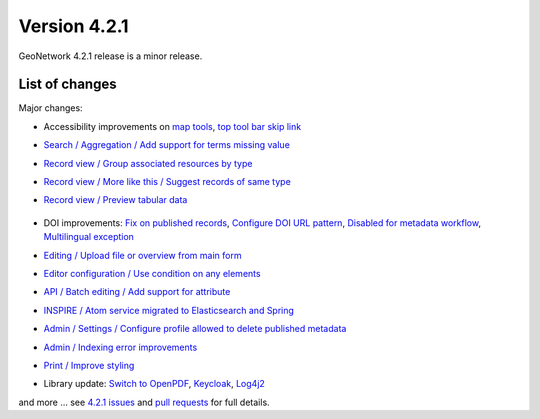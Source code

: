 .. _version-421:

Version 4.2.1
#############

GeoNetwork 4.2.1 release is a minor release.


List of changes
---------------

Major changes:


* Accessibility improvements on `map tools <https://github.com/geonetwork/core-geonetwork/pull/6211>`_, `top tool bar skip link <https://github.com/geonetwork/core-geonetwork/pull/6217>`_

* `Search / Aggregation / Add support for terms missing value <https://github.com/geonetwork/core-geonetwork/pull/6335>`_

* `Record view / Group associated resources by type <https://github.com/geonetwork/core-geonetwork/pull/6328>`_

* `Record view / More like this / Suggest records of same type <https://github.com/geonetwork/core-geonetwork/pull/6452>`_

* `Record view / Preview tabular data <https://github.com/geonetwork/core-geonetwork/pull/6440>`_

  .. figure:: img/421-previewdata.png

* DOI improvements: `Fix on published records <https://github.com/geonetwork/core-geonetwork/pull/6338>`_, `Configure DOI URL pattern <https://github.com/geonetwork/core-geonetwork/pull/6347>`_, `Disabled for metadata workflow <https://github.com/geonetwork/core-geonetwork/pull/6367>`_, `Multilingual exception <https://github.com/geonetwork/core-geonetwork/pull/6472>`_

* `Editing / Upload file or overview from main form <https://github.com/geonetwork/core-geonetwork/pull/6371>`_

* `Editor configuration / Use condition on any elements <https://github.com/geonetwork/core-geonetwork/pull/6355>`_

* `API / Batch editing / Add support for attribute <https://github.com/geonetwork/core-geonetwork/pull/6423>`_

* `INSPIRE / Atom service migrated to Elasticsearch and Spring <https://github.com/geonetwork/core-geonetwork/pull/6395>`_

* `Admin / Settings / Configure profile allowed to delete published metadata <https://github.com/geonetwork/core-geonetwork/pull/6398>`_

* `Admin / Indexing error improvements <https://github.com/geonetwork/core-geonetwork/pull/6432>`_

* `Print / Improve styling <https://github.com/geonetwork/core-geonetwork/pull/6517>`_

* Library update: `Switch to OpenPDF <https://github.com/geonetwork/core-geonetwork/pull/6343>`_, `Keycloak <https://github.com/geonetwork/core-geonetwork/pull/6531>`_, `Log4j2 <https://github.com/geonetwork/core-geonetwork/pull/6397>`_




and more ... see `4.2.1 issues <https://github.com/geonetwork/core-geonetwork/issues?q=is%3Aissue+milestone%3A4.2.1+is%3Aclosed>`_ and
`pull requests <https://github.com/geonetwork/core-geonetwork/pulls?page=3&q=is%3Apr+milestone%3A4.2.1+is%3Aclosed>`_ for full details.

